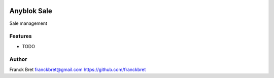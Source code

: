 .. This file is a part of the AnyBlok Sale project
..
..    Copyright (C) 2018 Franck BRET <franckbret@gmail.com>
..
.. This Source Code Form is subject to the terms of the Mozilla Public License,
.. v. 2.0. If a copy of the MPL was not distributed with this file,You can
.. obtain one at http://mozilla.org/MPL/2.0/.


.. image:: https://travis-ci.org/AnyBlok/anyblok_sale.svg?branch=master
    :target: https://travis-ci.org/AnyBlok/anyblok_sale
    :alt: Build status

.. image:: https://coveralls.io/repos/github/AnyBlok/anyblok_sale/badge.svg?branch=master
    :target: https://coveralls.io/github/AnyBlok/anyblok_sale?branch=master
    :alt: Coverage

.. image:: https://img.shields.io/pypi/v/anyblok_sale.svg
   :target: https://pypi.python.org/pypi/anyblok_sale/
   :alt: Version status

.. image:: https://readthedocs.org/projects/anyblok_sale/badge/?version=latest
    :alt: Documentation Status
    :scale: 100%
    :target: https://anyblok-sale.readthedocs.io/en/latest/?badge=latest


============
Anyblok Sale
============

Sale management

Features
--------

* TODO

Author
------

Franck Bret 
franckbret@gmail.com
https://github.com/franckbret
